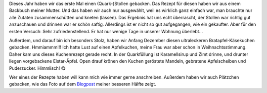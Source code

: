 .. title: Weihnachtsbäckerei 2019
.. slug: weihnachtsbackerei-2019
.. date: 2019-12-23 23:42:28 UTC+01:00
.. tags: Backen, Hobby, Kuchen, Weihnachten
.. category: Backen
.. link: 
.. description: 
.. type: text

Dieses Jahr haben wir das erste Mal einen (Quark-)Stollen gebacken. Das
Rezept für diesen haben wir aus einem Backbuch meiner Mutter. Und das
haben wir auch nur ausgewählt, weil es wirklich ganz einfach war, man
brauchte nur alle Zutaten zusammenschütten und kneten (lassen). Das
Ergebnis hat uns echt überrascht, der Stollen war richtig gut
anzuschauen und drinnen war er schön saftig. Allerdings ist er nicht so
gut aufgegangen, wie ein gekaufter. Aber für den ersten Versuch: Sehr
zufriedenstellend. Er hat nur wenige Tage in unserer Wohnung überlebt...

.. image:: /images/2019-12-08-Quarkstollen.jpg

Außerdem, und darauf bin ich besonders Stolz, haben wir Anfang Dezember
diesen ultraleckeren Bratapfel-Käsekuchen gebacken. Hmmiammm!!! Ich
hatte Lust auf einen Apfelkuchen, meine Frau war aber schon in
Weihnachtsstimmung. Daher kam uns dieses Kuchenrezept gerade recht. In
der Quarkfüllung ist Karamellsirup und Zimt drinne, und drunter liegen
vorgebackene Elstar-Äpfel. Open drauf krönen den Kuchen geröstete
Mandeln, gebratene Apfelscheiben und Puderzucker. Himmlisch! 😋

.. image:: /images/2019-12-01-Bratapfelkaesekuchen.jpg

Wer eines der Rezepte haben will kann mich wie immer gerne anschreiben.
Außerdem haben wir auch Plätzchen gebacken, wie das Foto auf dem
`Blogpost <https://chaosisland.wordpress.com/2019/12/24/weihnachtsgruse/>`_
meiner besseren Hälfte zeigt.  
